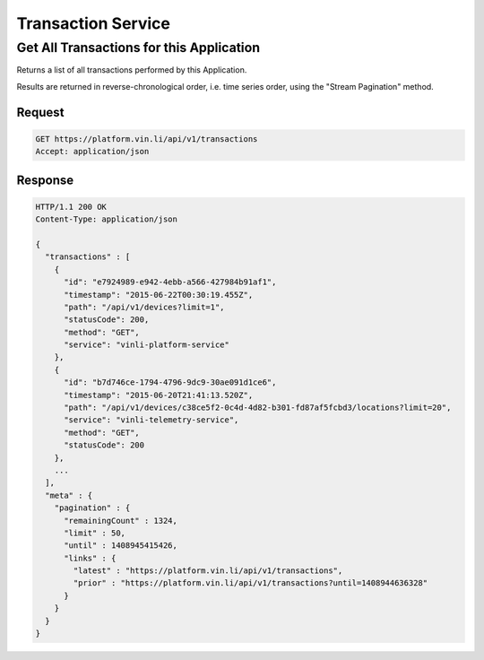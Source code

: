 Transaction Service
~~~~~~~~~~~~~~~~~~~

Get All Transactions for this Application
`````````````````````````````````````````

Returns a list of all transactions performed by this Application.

Results are returned in reverse-chronological order, i.e. time series order, using the "Stream Pagination" method.

Request
+++++++

.. code-block:: json

      GET https://platform.vin.li/api/v1/transactions
      Accept: application/json

Response
++++++++

.. code-block:: json

      HTTP/1.1 200 OK
      Content-Type: application/json

      {
        "transactions" : [
          {
            "id": "e7924989-e942-4ebb-a566-427984b91af1",
            "timestamp": "2015-06-22T00:30:19.455Z",
            "path": "/api/v1/devices?limit=1",
            "statusCode": 200,
            "method": "GET",
            "service": "vinli-platform-service"
          },
          {
            "id": "b7d746ce-1794-4796-9dc9-30ae091d1ce6",
            "timestamp": "2015-06-20T21:41:13.520Z",
            "path": "/api/v1/devices/c38ce5f2-0c4d-4d82-b301-fd87af5fcbd3/locations?limit=20",
            "service": "vinli-telemetry-service",
            "method": "GET",
            "statusCode": 200
          },
          ...
        ],
        "meta" : {
          "pagination" : {
            "remainingCount" : 1324,
            "limit" : 50,
            "until" : 1408945415426,
            "links" : {
              "latest" : "https://platform.vin.li/api/v1/transactions",
              "prior" : "https://platform.vin.li/api/v1/transactions?until=1408944636328"
            }
          }
        }
      }



